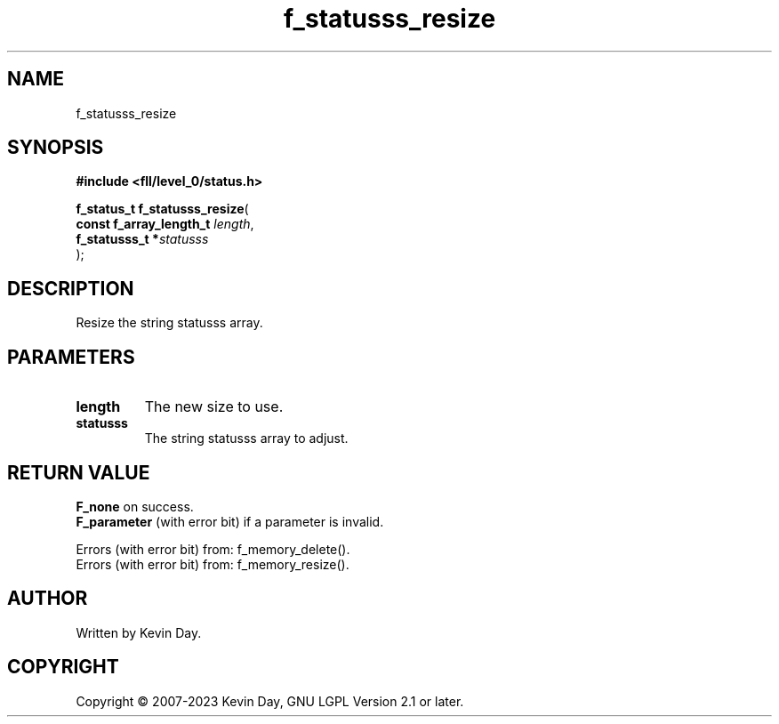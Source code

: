.TH f_statusss_resize "3" "July 2023" "FLL - Featureless Linux Library 0.6.9" "Library Functions"
.SH "NAME"
f_statusss_resize
.SH SYNOPSIS
.nf
.B #include <fll/level_0/status.h>
.sp
\fBf_status_t f_statusss_resize\fP(
    \fBconst f_array_length_t \fP\fIlength\fP,
    \fBf_statusss_t          *\fP\fIstatusss\fP
);
.fi
.SH DESCRIPTION
.PP
Resize the string statusss array.
.SH PARAMETERS
.TP
.B length
The new size to use.

.TP
.B statusss
The string statusss array to adjust.

.SH RETURN VALUE
.PP
\fBF_none\fP on success.
.br
\fBF_parameter\fP (with error bit) if a parameter is invalid.
.PP
Errors (with error bit) from: f_memory_delete().
.br
Errors (with error bit) from: f_memory_resize().
.SH AUTHOR
Written by Kevin Day.
.SH COPYRIGHT
.PP
Copyright \(co 2007-2023 Kevin Day, GNU LGPL Version 2.1 or later.
